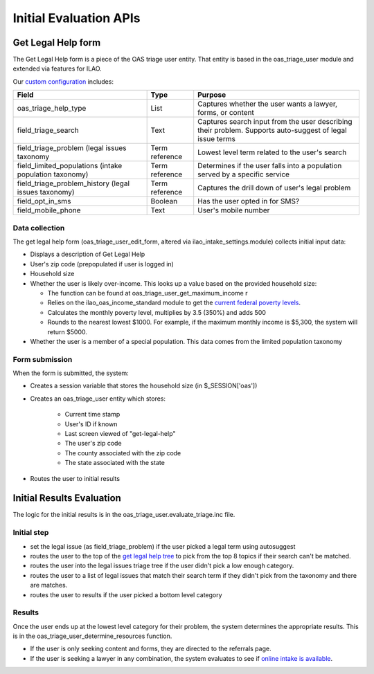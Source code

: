 =======================================
Initial Evaluation APIs
=======================================


Get Legal Help form
====================
The Get Legal Help form is a piece of the OAS triage user entity.  
That entity is based in the oas_triage_user module and extended via features for ILAO.

Our `custom configuration <https://www.illinoislegalaid.org/admin/structure/triage/manage/oas_triage_user/fields>`_ includes:

+------------------------------+-------------+-------------------------------------+
|  Field                       | Type        |  Purpose                            |
+==============================+=============+=====================================+
|  oas_triage_help_type        | List        | Captures whether the user wants     |
|                              |             | a lawyer, forms, or content         |
+------------------------------+-------------+-------------------------------------+
| field_triage_search          | Text        | Captures search input from the user |
|                              |             | describing their problem.  Supports |
|                              |             | auto-suggest of legal issue terms   |
+------------------------------+-------------+-------------------------------------+
| field_triage_problem         | Term        | Lowest level term related to the    |
| (legal issues taxonomy       | reference   | user's search                       |
+------------------------------+-------------+-------------------------------------+
| field_limited_populations    | Term        | Determines if the user falls into a |
| (intake population           | reference   | population served by a specific     |
| taxonomy)                    |             | service                             |
+------------------------------+-------------+-------------------------------------+
| field_triage_problem_history | Term        | Captures the drill down of user's   |
| (legal issues taxonomy)      | reference   | legal problem                       |
+------------------------------+-------------+-------------------------------------+
| field_opt_in_sms             | Boolean     | Has the user opted in for SMS?      |
+------------------------------+-------------+-------------------------------------+
| field_mobile_phone           | Text        | User's mobile number                |
+------------------------------+-------------+-------------------------------------+
         

Data collection
-----------------
The get legal help form (oas_triage_user_edit_form, altered via ilao_intake_settings.module) collects initial input data:

* Displays a description of Get Legal Help
* User's zip code (prepopulated if user is logged in)
* Household size
* Whether the user is likely over-income.  This looks up a value based on the provided household size:
  
  * The function can be found at oas_triage_user_get_maximum_income r
  * Relies on the ilao_oas_income_standard module to get the `current federal poverty levels <https://www.illinoislegalaid.org/admin/structure/ilao_oas_income_standards>`_.
  * Calculates the monthly poverty level, multiplies by 3.5 (350%) and adds 500
  * Rounds to the nearest lowest $1000.  For example, if the maximum monthly income is $5,300, the system will return $5000. 

* Whether the user is a member of a special population.  This data comes from the limited population taxonomy

Form submission
-----------------
When the form is submitted, the system:

* Creates a session variable that stores the household size (in $_SESSION['oas'])
* Creates an oas_triage_user entity which stores:

   * Current time stamp
   * User's ID if known
   * Last screen viewed of "get-legal-help"
   * The user's zip code
   * The county associated with the zip code
   * The state associated with the state
   
* Routes the user to initial results

Initial Results Evaluation
============================
The logic for the initial results is in the oas_triage_user.evaluate_triage.inc file.

Initial step
--------------

* set the legal issue (as field_triage_problem) if the user picked a legal term using autosuggest
* routes the user to the top of the `get legal help tree <https://www.illinoislegalaid.org/get-legal-help/triage-start>`_ to pick from the top 8 topics if their search can't be matched.
* routes the user into the legal issues triage tree if the user didn't pick a low enough category.
* routes the user to a list of legal issues that match their search term if they didn't pick from the taxonomy and there are matches. 
* routes the user to results if the user picked a bottom level category

Results
---------
Once the user ends up at the lowest level category for their problem, the system determines the appropriate results.
This is in the oas_triage_user_determine_resources function.

* If the user is only seeking content and forms, they are directed to the referrals page.
* If the user is seeking a lawyer in any combination, the system evaluates to see if `online intake is available </otis_api_DR_intake_available.html>`_.



